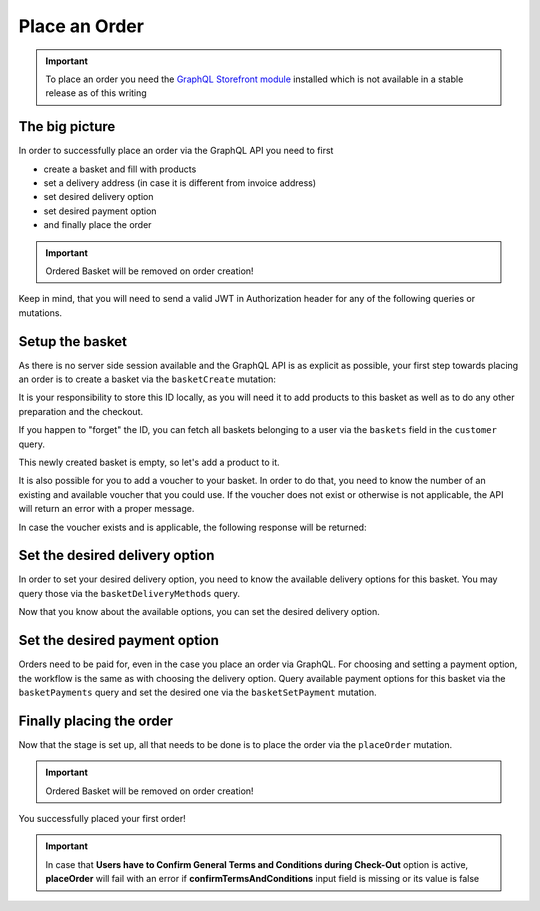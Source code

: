 Place an Order
==============

.. important::
   To place an order you need the  `GraphQL Storefront module
   <https://github.com/OXID-eSales/graphql-storefront-module/>`_ installed which
   is not available in a stable release as of this writing

The big picture
---------------

In order to successfully place an order via the GraphQL API you need to first

- create a basket and fill with products
- set a delivery address (in case it is different from invoice address)
- set desired delivery option
- set desired payment option
- and finally place the order

.. important::
   Ordered Basket will be removed on order creation!

Keep in mind, that you will need to send a valid
JWT in Authorization header for any of the following queries or mutations.

.. uml::
   :align: center

   "Client (PWA)" -> "GraphQL API": basketCreate mutation
   "Client (PWA)" <- "GraphQL API": Basket datatype or error
   "Client (PWA)" -> "GraphQL API": basketAddItem mutation
   "Client (PWA)" <- "GraphQL API": Basket datatype or error
   "Client (PWA)" -> "GraphQL API": basketDeliveryMethods query
   "Client (PWA)" <- "GraphQL API": array of DeliveryMethod data types
   "Client (PWA)" -> "GraphQL API": basketSetDeliveryMethod mutation
   "Client (PWA)" <- "GraphQL API": Basket datatype or error
   "Client (PWA)" -> "GraphQL API": basketPayments query
   "Client (PWA)" <- "GraphQL API": array of Payment data types
   "Client (PWA)" -> "GraphQL API": basketSetPayment mutation
   "Client (PWA)" <- "GraphQL API": Basket datatype or error
   "Client (PWA)" -> "GraphQL API": placeOrder mutation
   "Client (PWA)" <- "GraphQL API": Order datatype or error


Setup the basket
----------------

As there is no server side session available and the GraphQL API is as explicit
as possible, your first step towards placing an order is to create a basket via
the ``basketCreate`` mutation:

.. code-block:: graphql
   :caption: call to ``basketCreate`` mutation

    mutation {
        basketCreate(
            basket: {
                title: "myBasket",
                public: false
            }
        ){
            id
        }
    }

.. code-block:: json
   :caption: ``basketCreate`` mutation response

    {
        "data": {
            "basketCreate": {
                "id": "310e50a2b1be309b255d70462cd75507"
            }
        }
    }

It is your responsibility to store this ID locally, as you will need it to add
products to this basket as well as to do any other preparation and the checkout.

If you happen to "forget" the ID, you can fetch all baskets belonging to a user
via the ``baskets`` field in the ``customer`` query.

This newly created basket is empty, so let's add a product to it.

.. code-block:: graphql
   :caption: call to ``basketAddItem`` mutation

   mutation {
        basketAddItem(
            basketId: "310e50a2b1be309b255d70462cd75507",
            productId:"05848170643ab0deb9914566391c0c63",
            amount: 1
        ) {
            items {
                amount
                product {
                    id
                    title
                }
            }
        }
    }

.. code-block:: json
   :caption: ``basketAddItem`` mutation response

    {
        "data": {
            "basketAddItem": {
                "items": [
                    {
                        "amount": 1,
                        "product": {
                            "id": "05848170643ab0deb9914566391c0c63",
                            "title": "Trapez ION MADTRIXX"
                        }
                    }
                ]
            }
        }
    }

It is also possible for you to add a voucher to your basket. In order to do that,
you need to know the number of an existing and available voucher that you could use.
If the voucher does not exist or otherwise is not applicable, the API will return
an error with a proper message.

.. code-block:: graphql
   :caption: call to ``basketAddVoucher`` mutation

    mutation {
        basketAddVoucher(
            basketId: "310e50a2b1be309b255d70462cd75507",
            voucherNumber: "MyVoucher"
        )
        {
            id
            vouchers{
              number
            }
        }
    }

In case the voucher exists and is applicable, the following response will be returned:

.. code-block:: json
   :caption: ``basketAddVoucher`` mutation response

    {
        "data": {
            "basketAddVoucher": {
                "id": "e461fcdcda96b96b9a89a7d0fdc956eb",
                "vouchers": [
                    {
                      "number": "MyVoucher"
                    }
                ]
            }
        }
    }


Set the desired delivery option
-------------------------------

In order to set your desired delivery option, you need to know the available
delivery options for this basket. You may query those via the
``basketDeliveryMethods`` query.

.. code-block:: graphql
   :caption: call to ``basketDeliveryMethods`` query

    query {
        basketDeliveryMethods(
            basketId: "310e50a2b1be309b255d70462cd75507"
        ) {
            id
            title
        }
    }

.. code-block:: json
   :caption: ``basketDeliveryMethods`` query response

    {
        "data": {
            "basketDeliveryMethods": [
                {
                    "id": "oxidstandard",
                    "title": "Standard"
                }
            ]
        }
    }

Now that you know about the available options, you can set the desired delivery
option.

.. code-block:: graphql
   :caption: call to ``basketSetDeliveryMethod`` mutation

    mutation {
        basketSetDeliveryMethod(
            basketId: "310e50a2b1be309b255d70462cd75507",
            deliveryMethodId:"oxidstandard"
        ) {
            id
        }
    }

.. code-block:: json
   :caption: ``basketSetDeliveryMethod`` mutation response

    {
        "data": {
            "basketSetDeliveryMethod": {
                "id": "310e50a2b1be309b255d70462cd75507"
            }
        }
    }

Set the desired payment option
------------------------------

Orders need to be paid for, even in the case you place an order via
GraphQL. For choosing and setting a payment option, the workflow is the same as
with choosing the delivery option. Query available payment options for this
basket via the ``basketPayments`` query and set the desired one via the
``basketSetPayment`` mutation.

.. code-block:: graphql
   :caption: call to ``basketPayments`` query

   query {
        basketPayments(
            basketId: "310e50a2b1be309b255d70462cd75507"
        ) {
            id
            title
        }
    }

.. code-block:: json
   :caption: ``basketPayments`` query response

    {
        "data": {
            "basketPayments": [
                {
                    "id": "oxidpayadvance",
                    "title": "Vorauskasse"
                },
                {
                    "id": "oxiddebitnote",
                    "title": "Bankeinzug/Lastschrift"
                },
                {
                    "id": "oxidcashondel",
                    "title": "Nachnahme"
                }
            ]
        }
    }

.. code-block:: graphql
   :caption: call to ``basketSetPayment`` mutation

    mutation {
        basketSetPayment(
            basketId: "310e50a2b1be309b255d70462cd75507",
            paymentId:"oxidpayadvance"
        ) {
            payment {
                id
                title
            }
        }
    }

.. code-block:: json
   :caption: ``basketSetPayment`` mutation response

    {
        "data": {
            "basketSetPayment": {
                "payment": {
                    "id": "oxidpayadvance",
                    "title": "Vorauskasse"
                }
            }
        }
    }

Finally placing the order
-------------------------

Now that the stage is set up, all that needs to be done is to place the order via
the ``placeOrder`` mutation.

.. important::
   Ordered Basket will be removed on order creation!

.. code-block:: graphql
   :caption: final call to ``placeOrder`` mutation

    mutation {
        placeOrder(
            basketId:"310e50a2b1be309b255d70462cd75507"
        ) {
            id
            orderNumber
        }
    }

.. code-block:: json
   :caption: ``placeOrder`` mutation response

    {
        "data": {
            "placeOrder": {
              "id": "20804e7bef3ed3a1dda5b2506e914989",
              "orderNumber": 1
            }
        }
    }

You successfully placed your first order!

.. important::
   In case that **Users have to Confirm General Terms and Conditions during Check-Out** option is active, **placeOrder** will fail with an error if **confirmTermsAndConditions** input field is missing or its value is false

.. code-block:: graphql
   :caption: final call to ``placeOrder`` mutation plus ``confirmTermsAndConditions`` input field

    mutation {
        placeOrder(
            basketId:"310e50a2b1be309b255d70462cd75507"
            confirmTermsAndConditions: true
        ) {
            id
            orderNumber
        }
    }

.. code-block:: json
   :caption: ``placeOrder`` mutation response

    {
        "data": {
            "placeOrder": {
              "id": "20804e7bef3ed3a1dda5b2506e914989",
              "orderNumber": 1
            }
        }
    }
